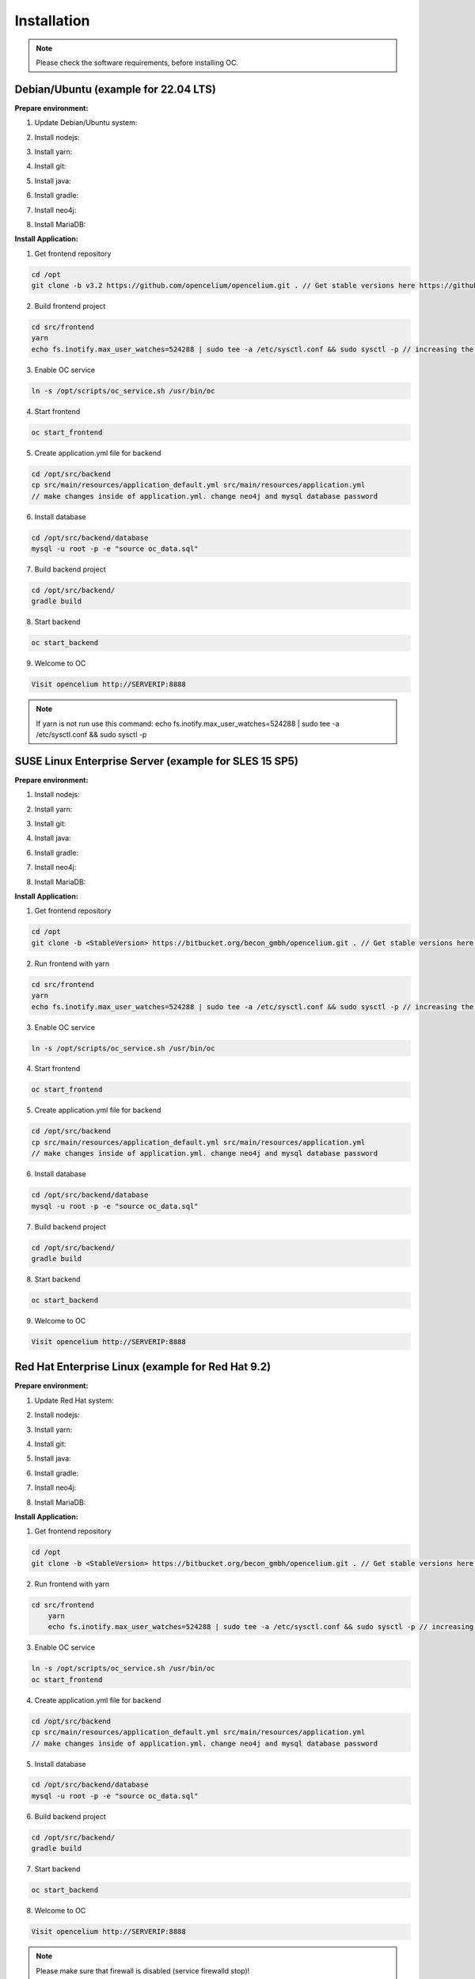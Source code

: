 ##################
Installation
##################

.. note::
	Please check the software requirements, before installing OC. 


Debian/Ubuntu (example for 22.04 LTS)
"""""""""""""""""
**Prepare environment:**

1. Update Debian/Ubuntu system:

.. code-block:: sh
	:linenos:

	apt update
	apt install unzip
	apt-get install libpng-dev libcurl4-gnutls-dev libexpat1-dev gettext libz-dev libssl-dev*

2. Install nodejs:

.. code-block:: sh
	:linenos:
	
	sudo apt install curl (if debian)
	curl -sL https://deb.nodesource.com/setup_20.x | sudo -E bash -
	apt-get install -y nodejs
	node -v // to check

3. Install yarn:

.. code-block:: sh
	:linenos:

	curl -sS https://dl.yarnpkg.com/debian/pubkey.gpg | sudo apt-key add -
	echo "deb https://dl.yarnpkg.com/debian/ stable main" | sudo tee /etc/apt/sources.list.d/yarn.list
	apt-get update && apt-get install yarn
	yarn -v // to check

4. Install git:

.. code-block:: sh
	:linenos:

	apt-get install git
	git --version // to check

5. Install java:

.. code-block:: sh
	:linenos:

    apt install openjdk-17-jdk
	apt install openjdk-17-jre (can be optional)
	java -version // to check

6. Install gradle:

.. code-block:: sh
	:linenos:
	
	apt-get install software-properties-common (if debian)
	add-apt-repository ppa:cwchien/gradle
	apt-get update
	apt upgrade gradle
	gradle -v // to check

7. Install neo4j:

.. code-block:: sh
	:linenos:

	wget -O - https://debian.neo4j.com/neotechnology.gpg.key | sudo apt-key add -
	echo 'deb https://debian.neo4j.com stable latest' | sudo tee -a /etc/apt/sources.list.d/neo4j.list
	apt update
	apt install install neo4j=1:5.7.0
	/usr/bin/neo4j-admin dbms set-initial-password secret1234 // change password if you want
	service neo4j status  // to check
    service neo4j restart
    systemctl enable neo4j

8. Install MariaDB:

.. code-block:: sh
	:linenos:

	apt install mariadb-server mariadb-client
	mysql_secure_installation // set password
	mysql -u root -e "ALTER USER 'root'@'localhost' IDENTIFIED BY 'root';"  // change password if you want
	mysql --version // to check


**Install Application:**

1. Get frontend repository

.. code-block:: sh

	cd /opt
	git clone -b v3.2 https://github.com/opencelium/opencelium.git . // Get stable versions here https://github.com/opencelium/opencelium/tags

2. Build frontend project

.. code-block:: sh

	cd src/frontend
	yarn
	echo fs.inotify.max_user_watches=524288 | sudo tee -a /etc/sysctl.conf && sudo sysctl -p // increasing the amount of inotify watchers	

3. Enable OC service

.. code-block:: sh

    ln -s /opt/scripts/oc_service.sh /usr/bin/oc

4. Start frontend

.. code-block:: sh

    oc start_frontend

5. Create application.yml file for backend

.. code-block:: sh

	cd /opt/src/backend
	cp src/main/resources/application_default.yml src/main/resources/application.yml
	// make changes inside of application.yml. change neo4j and mysql database password

6. Install database 

.. code-block:: sh

	cd /opt/src/backend/database
	mysql -u root -p -e "source oc_data.sql"

7. Build backend project

.. code-block:: sh

	cd /opt/src/backend/
	gradle build

8. Start backend

.. code-block:: sh

    oc start_backend

9. Welcome to OC

.. code-block:: sh
	
	Visit opencelium http://SERVERIP:8888

.. note::
        If yarn is not run use this command: echo fs.inotify.max_user_watches=524288 | sudo tee -a /etc/sysctl.conf && sudo sysctl -p



SUSE Linux Enterprise Server (example for SLES 15 SP5)
"""""""""""""""""
**Prepare environment:**

1. Install nodejs:

.. code-block:: sh
	:linenos:
	
	zypper install nodejs20
	node -v

2. Install yarn:

.. code-block:: sh
	:linenos:

	sudo npm install yarn -g
	yarn -v // to check

3. Install git:

.. code-block:: sh
	:linenos:

	zypper install git
	git --version // to check

4. Install java:

.. code-block:: sh
	:linenos:

	zypper install java-17-openjdk
	java -version // to check

6. Install gradle:

.. code-block:: sh
	:linenos:
	
	cd /tmp
	wget https://services.gradle.org/distributions/gradle-7.4.2-all.zip
	mkdir /opt/gradle
	unzip -d /opt/gradle gradle-7.4.2-all.zip
	export PATH=$PATH:/opt/gradle/gradle-7.4.2/bin
	gradle -v // to check

7. Install neo4j:

.. code-block:: sh
	:linenos:

	zypper addrepo --refresh https://yum.neo4j.org/stable/5 neo4j-repository
	zypper refresh
	zypper install neo4j-5.7.0
	/usr/bin/neo4j-admin dbms set-initial-password secret1234 // change password if you want
	neo4j start
	neo4j status  // to check
	zypper install insserv
	systemctl enable neo4j

8. Install MariaDB:

.. code-block:: sh
	:linenos:

	zypper install mariadb mariadb-client
	rcmysql start
	mysql_secure_installation // set password	
	mysql --version // to check
	systemctl enable mariadb


**Install Application:**

1. Get frontend repository

.. code-block:: sh

	cd /opt
	git clone -b <StableVersion> https://bitbucket.org/becon_gmbh/opencelium.git . // Get stable versions here https://bitbucket.org/becon_gmbh/opencelium/downloads/?tab=tags

2. Run frontend with yarn

.. code-block:: sh

    cd src/frontend
    yarn
    echo fs.inotify.max_user_watches=524288 | sudo tee -a /etc/sysctl.conf && sudo sysctl -p // increasing the amount of inotify watchers

3. Enable OC service

.. code-block:: sh

    ln -s /opt/scripts/oc_service.sh /usr/bin/oc

4. Start frontend

.. code-block:: sh

    oc start_frontend

5. Create application.yml file for backend

.. code-block:: sh

	cd /opt/src/backend
	cp src/main/resources/application_default.yml src/main/resources/application.yml
	// make changes inside of application.yml. change neo4j and mysql database password

6. Install database 

.. code-block:: sh

	cd /opt/src/backend/database
	mysql -u root -p -e "source oc_data.sql"

7. Build backend project

.. code-block:: sh

	cd /opt/src/backend/
	gradle build

8. Start backend

.. code-block:: sh

    oc start_backend

9. Welcome to OC

.. code-block:: sh
	
	Visit opencelium http://SERVERIP:8888



Red Hat Enterprise Linux (example for Red Hat 9.2)
"""""""""""""""""
**Prepare environment:**

1. Update Red Hat system:

.. code-block:: sh
	:linenos:

	yum update

2. Install nodejs:

.. code-block:: sh
	:linenos:
	
	yum install -y gcc-c++ make
	curl -sL https://rpm.nodesource.com/setup_20.x | sudo -E bash -
	yum install nodejs
	node -v // to check

3. Install yarn:

.. code-block:: sh
	:linenos:

	curl --silent --location https://dl.yarnpkg.com/rpm/yarn.repo | sudo tee /etc/yum.repos.d/yarn.repo
	yum install yarn
	yarn -v // to check

4. Install git:

.. code-block:: sh
	:linenos:

	yum install git
	git --version // to check

5. Install java:

.. code-block:: sh
	:linenos:

	yum install java-17-openjdk.x86_64
	java -version // to check

6. Install gradle:

.. code-block:: sh
	:linenos:
	
	cd /tmp
	wget https://services.gradle.org/distributions/gradle-7.4.2-all.zip
	mkdir /opt/gradle
	unzip -d /opt/gradle gradle-7.4.2-all.zip
	export PATH=$PATH:/opt/gradle/gradle-7.4.2/bin
	gradle -v // to check

7. Install neo4j:

.. code-block:: sh
	:linenos:

	rpm --import https://debian.neo4j.com/neotechnology.gpg.key
	cat <<EOF>  /etc/yum.repos.d/neo4j.repo
				[neo4j]
				name=Neo4j RPM Repository
				baseurl=https://yum.neo4j.com/stable/5
				enabled=1
				gpgcheck=1
				EOF
	yum install neo4j-5.7.0-1
	/usr/bin/neo4j-admin set-initial-password secret1234 // change password if you want
	systemctl start neo4j
	systemctl enable neo4j	
	systemctl status neo4j // to check

8. Install MariaDB:

.. code-block:: sh
	:linenos:

	yum install mariadb-server
	root@shell>	systemctl start mariadb
	root@shell>	systemctl enable mariadb
	mysql_secure_installation // set password
	mysql --version // to check


**Install Application:**

1. Get frontend repository

.. code-block:: sh

	cd /opt
	git clone -b <StableVersion> https://bitbucket.org/becon_gmbh/opencelium.git . // Get stable versions here https://bitbucket.org/becon_gmbh/opencelium/downloads/?tab=tags

2. Run frontend with yarn

.. code-block:: sh

    cd src/frontend
	yarn
	echo fs.inotify.max_user_watches=524288 | sudo tee -a /etc/sysctl.conf && sudo sysctl -p // increasing the amount of inotify watchers

3. Enable OC service

.. code-block:: sh

    ln -s /opt/scripts/oc_service.sh /usr/bin/oc
    oc start_frontend


4. Create application.yml file for backend

.. code-block:: sh

	cd /opt/src/backend
	cp src/main/resources/application_default.yml src/main/resources/application.yml
	// make changes inside of application.yml. change neo4j and mysql database password

5. Install database 

.. code-block:: sh

	cd /opt/src/backend/database
	mysql -u root -p -e "source oc_data.sql"

6. Build backend project

.. code-block:: sh

	cd /opt/src/backend/
	gradle build

7. Start backend

.. code-block:: sh

    oc start_backend

8. Welcome to OC

.. code-block:: sh
	
	Visit opencelium http://SERVERIP:8888

.. note::
        Please make sure that firewall is disabled (service firewalld stop)!


Ansible
"""""""""""""""""

.. note::
	Only available for Ubuntu system (>=16.04 LTS)!

**Prepare environment:**

1. Install Ansible:

.. note::
	Use default Ansible installation guide. You can find documentation here -> https://docs.ansible.com/ansible/latest/installation_guide/intro_installation.html

2. Get oc playbook:

.. code-block:: sh
	:linenos:

	cd /etc/ansible
	git clone https://bitbucket.org/becon_gmbh/opencelium.setup.ansible.git .

3. Add localhost in ansible

.. code-block:: sh

	printf "[local]\nlocalhost ansible_connection=local" >> hosts

4. Run playbook

.. code-block:: sh

	ansible-playbook --connection=local -e 'host_key_checking=False' playbooks/install_oc.yml


Docker Compose
"""""""""""""""""

.. warning:: 

	We currently do not support Docker environments in productive use. 
	We recommend using it for use in a test phase!

.. note::
	You need at least 4 GB of RAM to run the containers. We recommend 8GB for a better performance.

Docker is a container-based software framework for automating deployment of 
applications. Compose is a tool for defining and running multi-container Docker 
applications.

This repo is meant to be the starting point for somebody who likes to use 
dockerized multi-container OpenCelium in production. The OpenCelium Docker image uses 
the stable branch of OpenCelium's Git repo.

The Docker images are hosted on `Dockerhub <https://hub.docker.com/u/opencelium>`_.

**Install Docker Environment:**

1. Install Docker:

Use default Docker installation guide.

   * `Docker Engine <https://docs.docker.com/engine/installation/>`_
   * `Docker Compose <https://docs.docker.com/compose/install/>`_

2. Getting started with opencelium-docker-compose:

.. code-block:: sh
	:linenos:

	git clone https://github.com/opencelium/opencelium-docker.git  // we recommend to use always the latest tag version 
	cd opencelium-docker

3. Start OpenCelium using DockerHub images

.. code-block:: sh

	docker-compose up -d


DEB package for Ubuntu 22.04 LTS
"""""""""""""""""
**Prepare environment:**

1. Update Ubuntu system:

.. code-block:: sh
	:linenos:

	apt update
	apt install -y curl gnupg

2. Install java:

.. code-block:: sh
	:linenos:

	apt install -y java-17-openjdk

3. Install neo4j:

.. code-block:: sh
	:linenos:

	wget -O - https://debian.neo4j.com/neotechnology.gpg.key | sudo apt-key add -
	echo 'deb https://debian.neo4j.com stable latest' | sudo tee -a /etc/apt/sources.list.d/neo4j.list
	apt update
	apt install install neo4j=1:5.7.0
	/usr/bin/neo4j-admin dbms set-initial-password secret1234 // change password if you want

**Install Application:**

1. Install deb package for OpenCelium:

.. code-block:: sh

	curl -fsSL https://packagecloud.io/becon/opencelium/gpgkey | gpg --dearmor > /usr/share/keyrings/becon_opencelium.gpg
	apt install -y opencelium

**Configure environment:**

1. Secure MySql and set root password (strongly recommended for new MySql installations):

.. code-block:: sh

    mysql_secure_installation

2. Modify application.yml file for backend:

.. code-block:: sh

	cd /opt/src/backend/main/resources
    // make changes inside of application.yml. Change neo4j and mysql database password.

3. Restart backend:

.. code-block:: sh

    oc restart_backend

4. Welcome to OC:

.. code-block:: sh
	
	Visit opencelium http://SERVERIP



RPM package for SUSE Linux Enterprise Server 15 SP5
"""""""""""""""""
**Prepare environment:**

1. Update SUSE system:

.. code-block:: sh
	:linenos:

	zypper update

2. Install java:

.. code-block:: sh
	:linenos:

	zypper install java-17-openjdk

3. Install neo4j:

.. code-block:: sh
	:linenos:

	zypper addrepo --refresh https://yum.neo4j.org/stable/5 neo4j-repository
	zypper refresh
	zypper install neo4j-5.7.0
	/usr/bin/neo4j-admin dbms set-initial-password secret1234 // change password if you want
	zypper install insserv

**Install Application:**

1. Install rpm package for OpenCelium:

.. code-block:: sh

    curl -s https://packagecloud.io/install/repositories/becon/opencelium/script.rpm.sh | sudo bash
    yum install OpenCelium

**Configure environment:**

1. Secure MySql and set root password (strongly recommended for new MySql installations):

.. code-block:: sh

    mysql_secure_installation

2. Modify application.yml file for backend:

.. code-block:: sh

	cd /opt/src/backend/main/resources
    // make changes inside of application.yml. Change neo4j and mysql database password.

3. Restart backend:

.. code-block:: sh

    oc restart_backend

4. Welcome to OC:

.. code-block:: sh
	
	Visit opencelium http://SERVERIP

